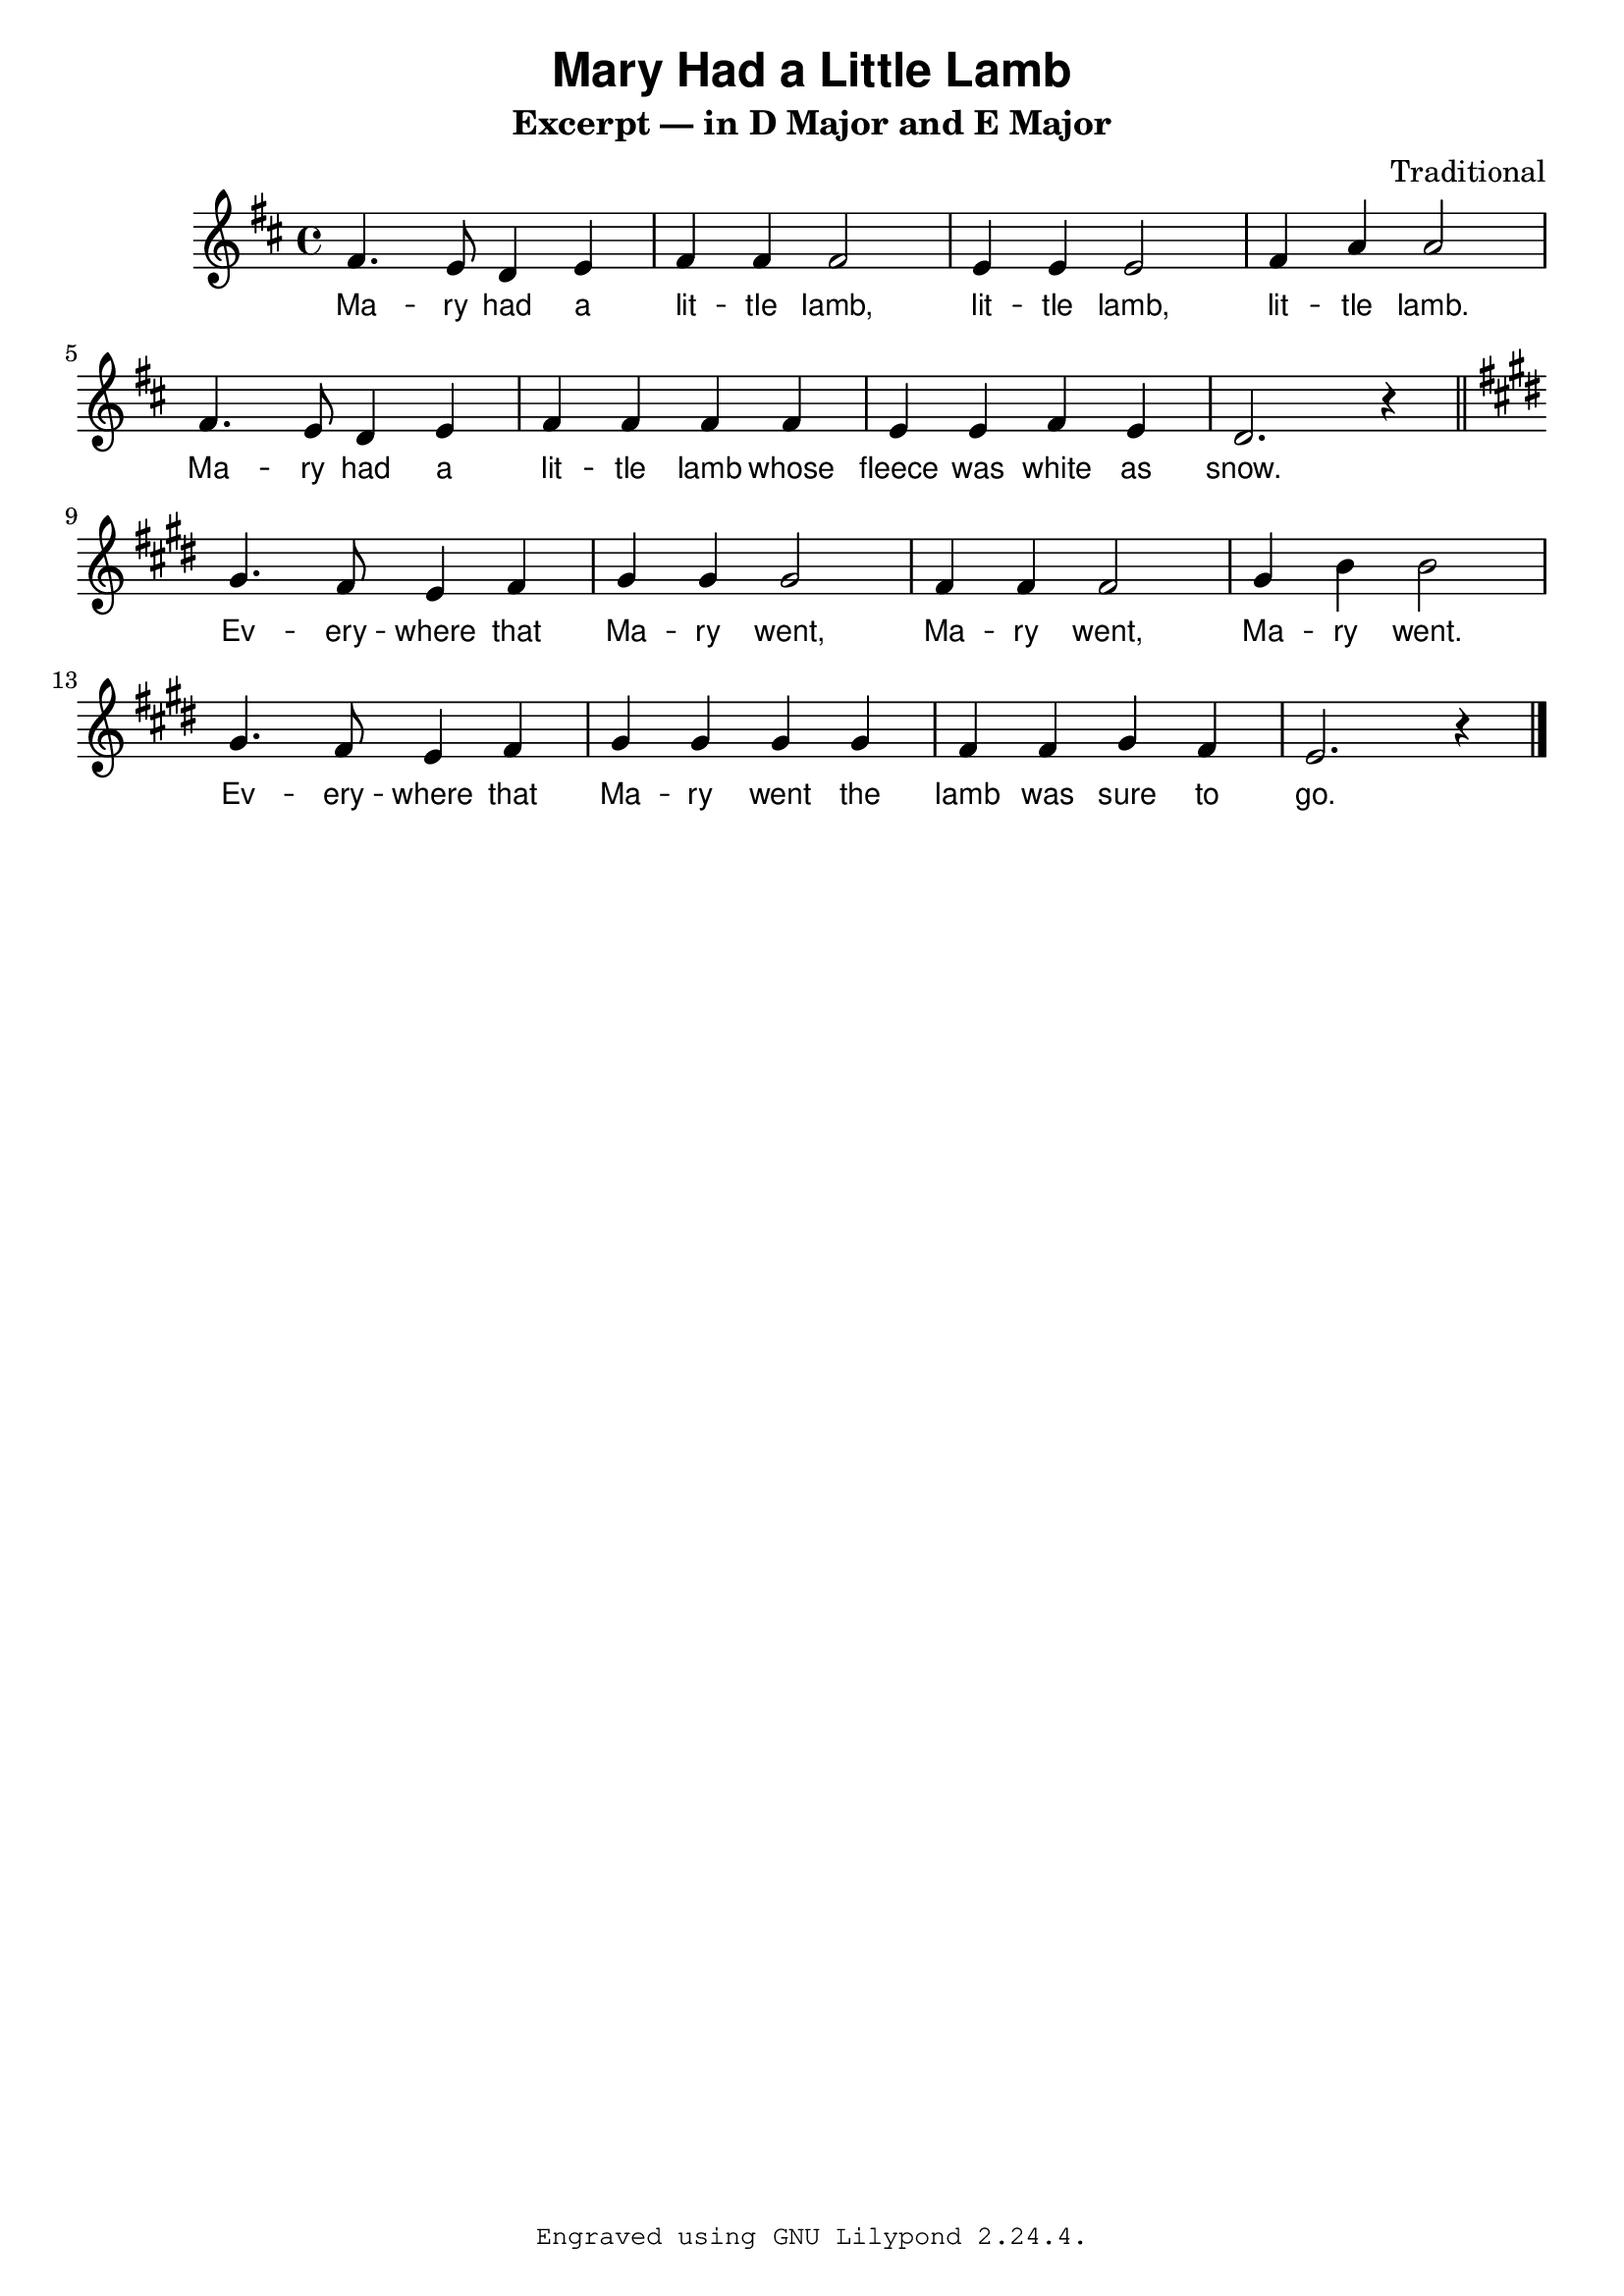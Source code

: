 \version "2.24.3"

\paper {
  % some paper settings goes here...
}

\header {
  title = \markup { \sans "Mary Had a Little Lamb" }
  subtitle = "Excerpt — in D Major and E Major"
  composer = "Traditional"
  tagline = \markup {
    \typewriter \fontsize #-1 {
      \concat {
        "Engraved using GNU Lilypond "
        %#(string-join (map (lambda (v) (number->string v)) (ly:version)) ".")
        #(lilypond-version) "."
      }
    }
  }
}

mary_in_d_maj_notes = {
  \key d \major
  \relative d' {
    fis4. e8 d4 e |
    fis4 4 2 |
    e4 4 2 |
    fis4 a4 2 | \break
    fis4. e8 d4 e |
    fis4 4 4 4 |
    e e fis e |
    d2. r4
  }
}

mary_music = {
  \time 4/4
  \mary_in_d_maj_notes
  \bar "||"
  \transpose d e \mary_in_d_maj_notes
  \bar "|."
}

mary_lyric = \lyricmode {
  % Verse 1
  Ma -- ry had a lit -- tle lamb,
  lit -- tle lamb, lit -- tle lamb.
  Ma -- ry had a lit -- tle lamb whose
  fleece was white as snow.
  % Verse 2
  Ev -- ery -- where that Ma -- ry went,
  Ma -- ry went, Ma -- ry went.
  Ev -- ery -- where that Ma -- ry went
  the lamb was sure to go.
}

\score {
  <<
    \new Staff {
      \new Voice { \mary_music }
      \addlyrics { \mary_lyric }
    }
  >>
  \layout {
    \context {
      \Lyrics
      \override LyricText.font-family = #'sans
      \override LyricText.font-size = #0
      \override LyricHyphen.Y-offset = #0.2
      \override LyricHyphen.minimum-distance = #2.0
    }
  }
  \midi {}
}